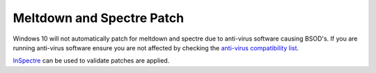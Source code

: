 .. _w10-1903-meltdown-spectre:

Meltdown and Spectre Patch
##########################
Windows 10 will not automatically patch for meltdown and spectre due to
anti-virus software causing BSOD's. If you are running anti-virus software
ensure you are not affected by checking the `anti-virus compatibility list`_.

`InSpectre`_ can be used to validate patches are applied.

.. regedit:: Enable Meltdown and Spectre patching
  :path:     HKEY_LOCAL_MACHINE\SOFTWARE\Microsoft\Windows\CurrentVersion\
             QualityCompat
  :value0:   cadca5fe-87d3-4b96-b7fb-a231484277cc, {DWORD}, 0
  :ref:      https://support.microsoft.com/en-us/help/4056892/windows-10-update-kb4056892
  :update:   2021-02-19
  :open:

  :download:`regedit script <source/enable-meltdown-spectre-update.reg>`.

  Reboot.

.. _anti-virus compatibility list: https://docs.google.com/spreadsheets/d/184wcDt9I9TUNFFbsAVLpzAtckQxYiuirADzf3cL42FQ/htmlview?usp=sharing&sle=true
.. _InSpectre: https://www.grc.com/inspectre.htm
